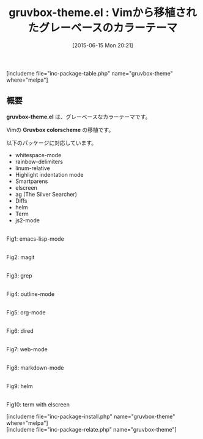 #+BLOG: rubikitch
#+POSTID: 974
#+BLOG: rubikitch
#+DATE: [2015-06-15 Mon 20:21]
#+PERMALINK: gruvbox-theme
#+OPTIONS: toc:nil num:nil todo:nil pri:nil tags:nil ^:nil \n:t -:nil
#+ISPAGE: nil
#+DESCRIPTION:
# (progn (erase-buffer)(find-file-hook--org2blog/wp-mode))
#+BLOG: rubikitch
#+CATEGORY: ダーク
#+EL_PKG_NAME: gruvbox-theme
#+TAGS: 
#+EL_TITLE0: Vimから移植されたグレーベースのカラーテーマ
#+EL_URL: 
#+begin: org2blog
#+TITLE: gruvbox-theme.el : Vimから移植されたグレーベースのカラーテーマ
[includeme file="inc-package-table.php" name="gruvbox-theme" where="melpa"]

#+end:
** 概要
*gruvbox-theme.el* は、グレーベースなカラーテーマです。

Vimの *Gruvbox colorscheme* の移植です。

以下のパッケージに対応しています。

- whitespace-mode
- rainbow-delimiters
- linum-relative
- Highlight indentation mode
- Smartparens
- elscreen
- ag (The Silver Searcher)
- Diffs
- helm
- Term
- js2-mode


# (progn (forward-line 1)(shell-command "screenshot-time.rb org_theme_template" t))
#+ATTR_HTML: :width 480
[[file:/r/sync/screenshots/20150615201958.png]]
Fig1: emacs-lisp-mode

#+ATTR_HTML: :width 480
[[file:/r/sync/screenshots/20150615202005.png]]
Fig2: magit

#+ATTR_HTML: :width 480
[[file:/r/sync/screenshots/20150615202009.png]]
Fig3: grep

#+ATTR_HTML: :width 480
[[file:/r/sync/screenshots/20150615202021.png]]
Fig4: outline-mode

#+ATTR_HTML: :width 480
[[file:/r/sync/screenshots/20150615202026.png]]
Fig5: org-mode

#+ATTR_HTML: :width 480
[[file:/r/sync/screenshots/20150615202032.png]]
Fig6: dired

#+ATTR_HTML: :width 480
[[file:/r/sync/screenshots/20150615202039.png]]
Fig7: web-mode

#+ATTR_HTML: :width 480
[[file:/r/sync/screenshots/20150615202047.png]]
Fig8: markdown-mode

#+ATTR_HTML: :width 480
[[file:/r/sync/screenshots/20150615202058.png]]
Fig9: helm

#+ATTR_HTML: :width 480
[[file:/r/sync/screenshots/20150615202640.png]]
Fig10: term with elscreen

[includeme file="inc-package-install.php" name="gruvbox-theme" where="melpa"]
[includeme file="inc-package-relate.php" name="gruvbox-theme"]
